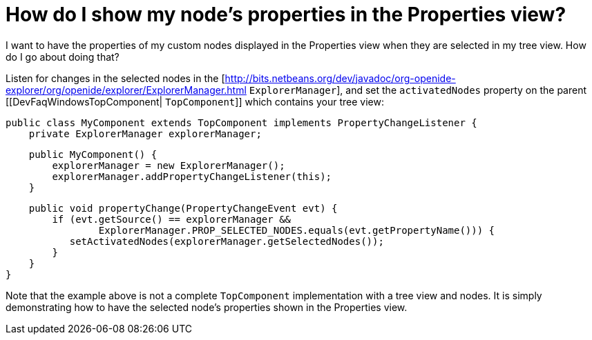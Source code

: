 // 
//     Licensed to the Apache Software Foundation (ASF) under one
//     or more contributor license agreements.  See the NOTICE file
//     distributed with this work for additional information
//     regarding copyright ownership.  The ASF licenses this file
//     to you under the Apache License, Version 2.0 (the
//     "License"); you may not use this file except in compliance
//     with the License.  You may obtain a copy of the License at
// 
//       http://www.apache.org/licenses/LICENSE-2.0
// 
//     Unless required by applicable law or agreed to in writing,
//     software distributed under the License is distributed on an
//     "AS IS" BASIS, WITHOUT WARRANTIES OR CONDITIONS OF ANY
//     KIND, either express or implied.  See the License for the
//     specific language governing permissions and limitations
//     under the License.
//

= How do I show my node's properties in the Properties view?
:page-layout: wikidev
:page-tags: wiki, devfaq, needsreview
:jbake-status: published
:keywords: Apache NetBeans wiki DevFaqPropertySheetNodes
:description: Apache NetBeans wiki DevFaqPropertySheetNodes
:toc: left
:toc-title:
:syntax: true
:page-wikidevsection: _properties_and_propertysheet
:page-position: 2


I want to have the properties of my custom nodes displayed in the Properties view when they are selected in my tree view. How do I go about doing that?

Listen for changes in the selected nodes in the [link:https://bits.netbeans.org/dev/javadoc/org-openide-explorer/org/openide/explorer/ExplorerManager.html[http://bits.netbeans.org/dev/javadoc/org-openide-explorer/org/openide/explorer/ExplorerManager.html] `ExplorerManager`], and set the `activatedNodes` property on the parent [[DevFaqWindowsTopComponent| `TopComponent`]] which contains your tree view:

[source,java]
----

public class MyComponent extends TopComponent implements PropertyChangeListener {
    private ExplorerManager explorerManager;
----
[source,java]
----

    public MyComponent() {
        explorerManager = new ExplorerManager();
        explorerManager.addPropertyChangeListener(this);
    }
----
[source,java]
----

    public void propertyChange(PropertyChangeEvent evt) {
        if (evt.getSource() == explorerManager &&
                ExplorerManager.PROP_SELECTED_NODES.equals(evt.getPropertyName())) {
           setActivatedNodes(explorerManager.getSelectedNodes());
        }
    }
}
----

Note that the example above is not a complete `TopComponent` implementation with a tree view and nodes. It is simply demonstrating how to have the selected node's properties shown in the Properties view.

////
== Apache Migration Information

The content in this page was kindly donated by Oracle Corp. to the
Apache Software Foundation.

This page was exported from link:http://wiki.netbeans.org/DevFaqPropertySheetNodes[http://wiki.netbeans.org/DevFaqPropertySheetNodes] , 
that was last modified by NetBeans user Tboudreau 
on 2010-02-25T16:17:19Z.


*NOTE:* This document was automatically converted to the AsciiDoc format on 2018-02-07, and needs to be reviewed.
////